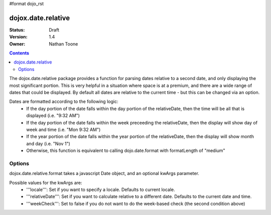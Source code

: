 #format dojo_rst

dojox.date.relative
===================

:Status: Draft
:Version: 1.4
:Owner: Nathan Toone

.. contents::
  :depth: 3

The dojox.date.relative package provides a function for parsing dates relative to a second date, and only displaying the most significant portion.  This is very helpful in a situation where space is at a premium, and there are a wide range of dates that could be displayed.  By default all dates are relative to the current time - but this can be changed via an option.

Dates are formatted according to the following logic:
 * If the day portion of the date falls within the day portion of the relativeDate, then the time will be all that is displayed (i.e. "9:32 AM")
 * If the day portion of the date falls within the week preceeding the relativeDate, then the display will show day of week and time (i.e. "Mon 9:32 AM")
 * If the year portion of the date falls within the year portion of the relativeDate, then the display will show month and day (i.e. "Nov 1")
 * Otherwise, this function is equivalent to calling dojo.date.format with formatLength of "medium"

Options
-------

dojox.date.relative.format takes a javascript Date object, and an optional kwArgs parameter.  

Possible values for the kwArgs are:
 * '''locale''': Set if you want to specify a locale.  Defaults to current locale.
 * '''relativeDate''': Set if you want to calculate relative to a different date.  Defaults to the current date and time.
 * '''weekCheck''': Set to false if you do not want to do the week-based check (the second condition above)

